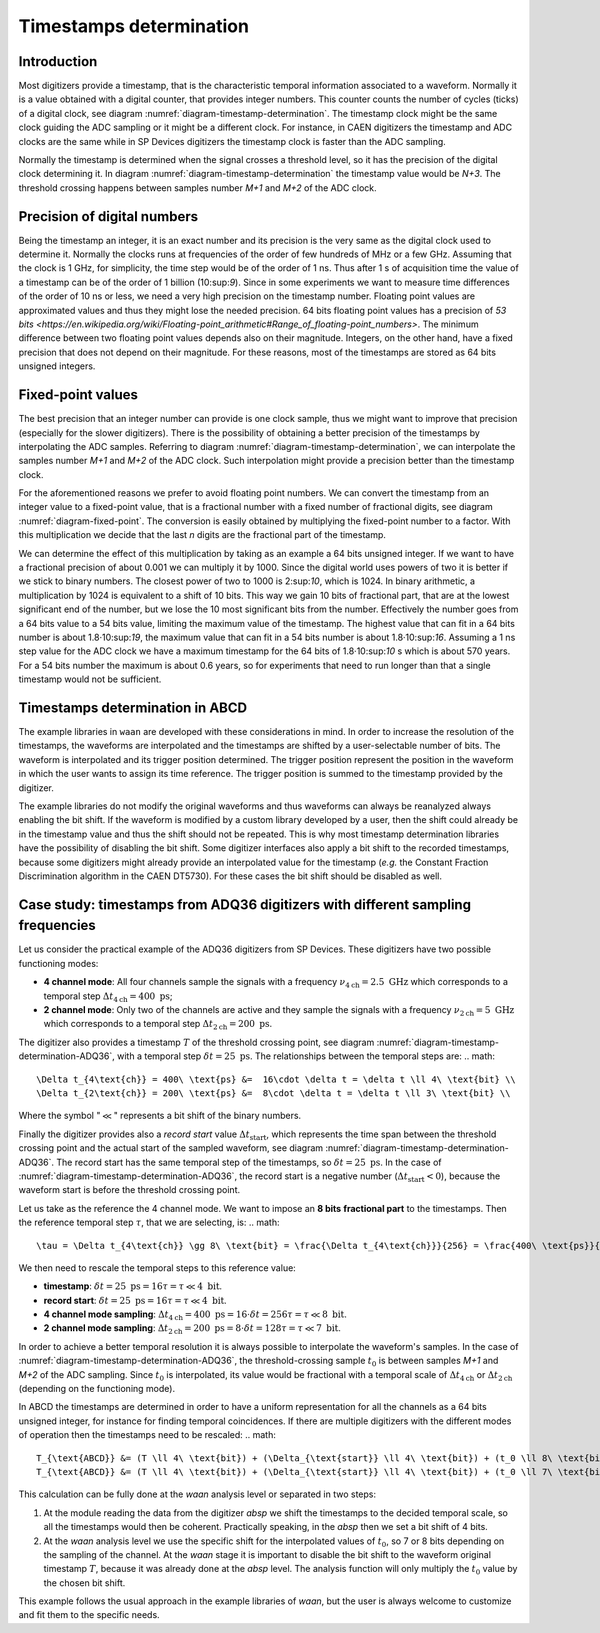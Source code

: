 .. _ch-timestamps:

========================
Timestamps determination
========================

Introduction
------------

.. code-block:: none
    :name: diagram-timestamp-determination
    :caption: Diagram of the typical determination of the timestamp in a digitizer.

    .                     ...  <- Waveform signal
    .                    .   ..
    .     ADC samples -> X     .
    .                   .       ..
    .                   .         ..  
    .                  .            X..  
    .                  .               ...
    .                 .                   ..
    .                .                      ..X
    . Threshold -> - . - - - - - - - - - - - - -.- - - - - - - - - - - - - - - -
    .     level     .|                           ....
    .             ..                                 ...X...
    . X.........X.   |                                      ......X.........X...
    . +----+----+----+----+----+----+----+----+----+----+----+----+----+----+---
    . |    |    |    |    |    |    |    |    |    |    |    |    |    |    |   
    . N   N+1  N+2  N+3 <- Timestamp clock ticks  ...  ...  ...  ...  ...  ...  
    .                ^
    .                Threshold crossing clock tick
    . +---------+---------+---------+---------+---------+---------+---------+---
    . |         |         |         |         |         |         |         |
    . M        M+1       M+2 <- ADC samples ticks      ...       ...       ...

Most digitizers provide a timestamp, that is the characteristic temporal information associated to a waveform.
Normally it is a value obtained with a digital counter, that provides integer numbers.
This counter counts the number of cycles (ticks) of a digital clock, see diagram :numref:`diagram-timestamp-determination`.
The timestamp clock might be the same clock guiding the ADC sampling or it might be a different clock.
For instance, in CAEN digitizers the timestamp and ADC clocks are the same while in SP Devices digitizers the timestamp clock is faster than the ADC sampling.

Normally the timestamp is determined when the signal crosses a threshold level, so it has the precision of the digital clock determining it.
In diagram :numref:`diagram-timestamp-determination` the timestamp value would be `N+3`.
The threshold crossing happens between samples number `M+1` and `M+2` of the ADC clock.

Precision of digital numbers
----------------------------

Being the timestamp an integer, it is an exact number and its precision is the very same as the digital clock used to determine it.
Normally the clocks runs at frequencies of the order of few hundreds of MHz or a few GHz.
Assuming that the clock is 1 GHz, for simplicity, the time step would be of the order of 1 ns.
Thus after 1 s of acquisition time the value of a timestamp can be of the order of 1 billion (10:sup:`9`).
Since in some experiments we want to measure time differences of the order of 10 ns or less, we need a very high precision on the timestamp number.
Floating point values are approximated values and thus they might lose the needed precision.
64 bits floating point values has a precision of `53 bits <https://en.wikipedia.org/wiki/Floating-point_arithmetic#Range_of_floating-point_numbers>`.
The minimum difference between two floating point values depends also on their magnitude.
Integers, on the other hand, have a fixed precision that does not depend on their magnitude.
For these reasons, most of the timestamps are stored as 64 bits unsigned integers.

Fixed-point values
------------------

.. code-block:: none
    :name: diagram-fixed-point
    :caption: Diagram of fixed-point numbers.

    .                               Integer number -> T = 3201942
    .
    .             Equivalent floating point number -> T = 3.201942e6
    .
    .                Equivalent fixed-point number -> T = 3201942.000
    .    with three digits of fractional precision
    .
    .      Emulating fixed-point fractional number -> T · 1000 = 3201942000

The best precision that an integer number can provide is one clock sample, thus we might want to improve that precision (especially for the slower digitizers).
There is the possibility of obtaining a better precision of the timestamps by interpolating the ADC samples.
Referring to diagram :numref:`diagram-timestamp-determination`, we can interpolate the samples number `M+1` and `M+2` of the ADC clock.
Such interpolation might provide a precision better than the timestamp clock.

For the aforementioned reasons we prefer to avoid floating point numbers.
We can convert the timestamp from an integer value to a fixed-point value, that is a fractional number with a fixed number of fractional digits, see diagram :numref:`diagram-fixed-point`.
The conversion is easily obtained by multiplying the fixed-point number to a factor.
With this multiplication we decide that the last `n` digits are the fractional part of the timestamp.

We can determine the effect of this multiplication by taking as an example a 64 bits unsigned integer.
If we want to have a fractional precision of about 0.001 we can multiply it by 1000.
Since the digital world uses powers of two it is better if we stick to binary numbers.
The closest power of two to 1000 is 2:sup:`10`, which is 1024.
In binary arithmetic, a multiplication by 1024 is equivalent to a shift of 10 bits.
This way we gain 10 bits of fractional part, that are at the lowest significant end of the number, but we lose the 10 most significant bits from the number.
Effectively the number goes from a 64 bits value to a 54 bits value, limiting the maximum value of the timestamp.
The highest value that can fit in a 64 bits number is about 1.8·10:sup:`19`, the maximum value that can fit in a 54 bits number is about 1.8·10:sup:`16`.
Assuming a 1 ns step value for the ADC clock we have a maximum timestamp for the 64 bits of 1.8·10:sup:`10` s which is about 570 years.
For a 54 bits number the maximum is about 0.6 years, so for experiments that need to run longer than that a single timestamp would not be sufficient.

Timestamps determination in ABCD
--------------------------------

The example libraries in ``waan`` are developed with these considerations in mind.
In order to increase the resolution of the timestamps, the waveforms are interpolated and the timestamps are shifted by a user-selectable number of bits.
The waveform is interpolated and its trigger position determined.
The trigger position represent the position in the waveform in which the user wants to assign its time reference.
The trigger position is summed to the timestamp provided by the digitizer.

The example libraries do not modify the original waveforms and thus waveforms can always be reanalyzed always enabling the bit shift.
If the waveform is modified by a custom library developed by a user, then the shift could already be in the timestamp value and thus the shift should not be repeated.
This is why most timestamp determination libraries have the possibility of disabling the bit shift.
Some digitizer interfaces also apply a bit shift to the recorded timestamps, because some digitizers might already provide an interpolated value for the timestamp (*e.g.* the Constant Fraction Discrimination algorithm in the CAEN DT5730).
For these cases the bit shift should be disabled as well.

Case study: timestamps from ADQ36 digitizers with different sampling frequencies
--------------------------------------------------------------------------------

.. code-block:: none
    :name: diagram-timestamp-determination-ADQ36
    :caption: Diagram of the determination of the timestamp in an ADQ36 digitizer.

    .                     ...  <- Waveform signal
    .                    .   ..
    .     ADC samples -> X     .
    .                   .       ..
    .                   .         ..  
    .                  .            X..  
    .                  .               ...
    .                 .                   ..
    .                .                      ..X
    . Threshold -> - . - - - - - - - - - - - - -.- - - - - - - - - - - - - - - -
    .     level     .|                           ....
    .             ..                                 ...X...
    . X.........X.   |                                      ......X.........X...
    . +----+----+----+----+----+----+----+----+----+----+----+----+----+----+---
    . |    |    |    |    |    |    |    |    |    |    |    |    |    |    |   
    . N   N+1  N+2  N+3 <- Timestamp clock ticks  ...  ...  ...  ...  ...  ...  
    .                ^
    .                Threshold crossing clock tick
    . |--------------| <- Record start value (negative)
    . +---------+---------+---------+---------+---------+---------+---------+---
    . |         |         |         |         |         |         |         |
    . M        M+1       M+2 <- ADC samples ticks      ...       ...       ...

Let us consider the practical example of the ADQ36 digitizers from SP Devices.
These digitizers have two possible functioning modes:

* **4 channel mode**: All four channels sample the signals with a frequency :math:`\nu_{4\text{ch}} = 2.5\ \text{GHz}` which corresponds to a temporal step :math:`\Delta t_{4\text{ch}} = 400\ \text{ps}`;
* **2 channel mode**: Only two of the channels are active and they sample the signals with a frequency :math:`\nu_{2\text{ch}} = 5\ \text{GHz}` which corresponds to a temporal step :math:`\Delta t_{2\text{ch}} = 200\ \text{ps}`.

The digitizer also provides a timestamp :math:`T` of the threshold crossing point, see diagram :numref:`diagram-timestamp-determination-ADQ36`, with a temporal step :math:`\delta t = 25\ \text{ps}`.
The relationships between the temporal steps are:
.. math::

   \Delta t_{4\text{ch}} = 400\ \text{ps} &=  16\cdot \delta t = \delta t \ll 4\ \text{bit} \\
   \Delta t_{2\text{ch}} = 200\ \text{ps} &=  8\cdot \delta t = \delta t \ll 3\ \text{bit} \\

Where the symbol ":math:`\ll`" represents a bit shift of the binary numbers.

Finally the digitizer provides also a *record start* value :math:`\Delta t_{\text{start}}`, which represents the time span between the threshold crossing point and the actual start of the sampled waveform, see diagram :numref:`diagram-timestamp-determination-ADQ36`.
The record start has the same temporal step of the timestamps, so :math:`\delta t = 25\ \text{ps}`.
In the case of :numref:`diagram-timestamp-determination-ADQ36`, the record start is a negative number (:math:`\Delta t_{\text{start}} < 0`), because the waveform start is before the threshold crossing point.

Let us take as the reference the 4 channel mode.
We want to impose an **8 bits** **fractional part** to the timestamps.
Then the reference temporal step :math:`\tau`, that we are selecting, is:
.. math::

   \tau = \Delta t_{4\text{ch}} \gg 8\ \text{bit} = \frac{\Delta t_{4\text{ch}}}{256} = \frac{400\ \text{ps}}{256} = 1.5625\ \text{ps}

We then need to rescale the temporal steps to this reference value:

* **timestamp**: :math:`\delta t = 25\ \text{ps} = 16 \tau = \tau \ll 4\ \text{bit}`.
* **record start**: :math:`\delta t = 25\ \text{ps} = 16 \tau = \tau \ll 4\ \text{bit}`.
* **4 channel mode sampling**: :math:`\Delta t_{4\text{ch}} = 400\ \text{ps} = 16\cdot \delta t = 256 \tau = \tau \ll 8\ \text{bit}`.
* **2 channel mode sampling**: :math:`\Delta t_{2\text{ch}} = 200\ \text{ps} = 8\cdot \delta t = 128 \tau = \tau \ll 7\ \text{bit}`.

In order to achieve a better temporal resolution it is always possible to interpolate the waveform's samples.
In the case of :numref:`diagram-timestamp-determination-ADQ36`, the threshold-crossing sample :math:`t_0` is between samples `M+1` and `M+2` of the ADC sampling.
Since :math:`t_0` is interpolated, its value would be fractional with a temporal scale of :math:`\Delta t_{4\text{ch}}` or :math:`\Delta t_{2\text{ch}}` (depending on the functioning mode).

In ABCD the timestamps are determined in order to have a uniform representation for all the channels as a 64 bits unsigned integer, for instance for finding temporal coincidences.
If there are multiple digitizers with the different modes of operation then the timestamps need to be rescaled:
.. math::

   T_{\text{ABCD}} &= (T \ll 4\ \text{bit}) + (\Delta_{\text{start}} \ll 4\ \text{bit}) + (t_0 \ll 8\ \text{bit}) \quad \text(4 channel mode) \\
   T_{\text{ABCD}} &= (T \ll 4\ \text{bit}) + (\Delta_{\text{start}} \ll 4\ \text{bit}) + (t_0 \ll 7\ \text{bit}) \quad \text(2 channel mode)

This calculation can be fully done at the `waan` analysis level or separated in two steps:

1. At the module reading the data from the digitizer `absp` we shift the timestamps to the decided temporal scale, so all the timestamps would then be coherent.
   Practically speaking, in the `absp` then we set a bit shift of 4 bits.
2. At the `waan` analysis level we use the specific shift for the interpolated values of :math:`t_0`, so 7 or 8 bits depending on the sampling of the channel.
   At the `waan` stage it is important to disable the bit shift to the waveform original timestamp :math:`T`, because it was already done at the `absp` level.
   The analysis function will only multiply the :math:`t_0` value by the chosen bit shift.

This example follows the usual approach in the example libraries of `waan`, but the user is always welcome to customize and fit them to the specific needs.